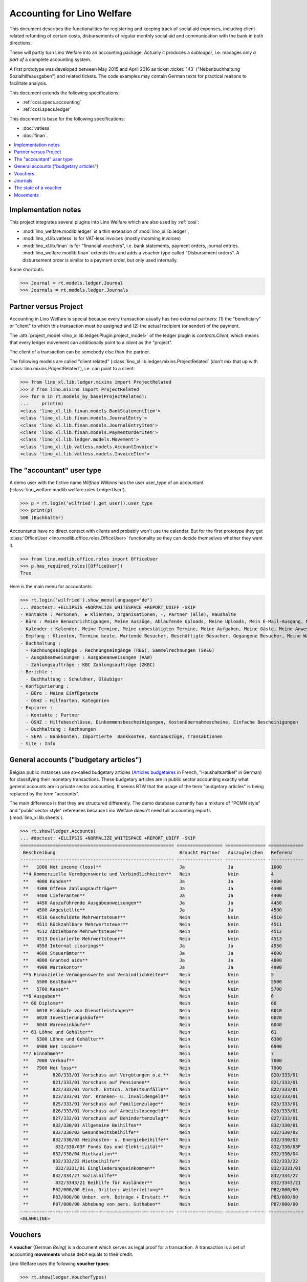 .. doctest docs/specs/ledger.rst

.. _welfare.specs.ledger:

===========================
Accounting for Lino Welfare
===========================

.. doctest init:

    >>> import lino
    >>> lino.startup('lino_welfare.projects.gerd.settings.doctests')
    >>> from etgen.html import E
    >>> from lino.api.doctest import *
    >>> from lino.api import rt


This document describes the functionalities for registering and
keeping track of social aid expenses, including client-related
refunding of certain costs, disbursements of regular monthly social
aid and communication with the bank in both directions.

These will partly turn Lino Welfare into an accounting package.
Actually it produces a *subledger*, i.e. manages only *a part of* a
complete accounting system.

A first prototype was developed between May 2015 and April 2016 as
ticket :ticket:`143` ("Nebenbuchhaltung Sozialhilfeausgaben") and
related tickets. The code examples may contain German texts for
practical reasons to facilitate analysis.

This document extends the following specifications:

- :ref:`cosi.specs.accounting`
- :ref:`cosi.specs.ledger`

This document is base for the following specifications:

- :doc:`vatless`
- :doc:`finan`.



.. contents::
   :depth: 1
   :local:

Implementation notes
====================

This project integrates several plugins into Lino Welfare which are
also used by :ref:`cosi`:

- :mod:`lino_welfare.modlib.ledger` is a thin extension of
  :mod:`lino_xl.lib.ledger`,
- :mod:`lino_xl.lib.vatless` is for VAT-less invoices (mostly
  incoming invoices)
- :mod:`lino_xl.lib.finan` is for "financial vouchers", i.e. bank
  statements, payment orders, journal entries.
  :mod:`lino_welfare.modlib.finan` extends this and adds a voucher
  type called "Disbursement orders". A disbursement order is similar
  to a payment order, but only used internally.


Some shortcuts:

>>> Journal = rt.models.ledger.Journal
>>> Journals = rt.models.ledger.Journals



Partner versus Project
======================

Accounting in Lino Welfare is special because every transaction
usually has *two* external partners: (1) the "beneficiary" or "client"
to which this transaction must be assigned and (2) the actual
recipient (or sender) of the payment.

The :attr:`project_model <lino_xl.lib.ledger.Plugin.project_model>`
of the ledger plugin is `contacts.Client`, which means that every
ledger movement can additionally point to a *client* as the "project".

The client of a transaction can be somebody else than the partner.

The following models are called "client related"
(:class:`lino_xl.lib.ledger.mixins.ProjectRelated` (don't mix that
up with :class:`lino.mixins.ProjectRelated`), i.e. can point to a
client:

>>> from lino_xl.lib.ledger.mixins import ProjectRelated
>>> # from lino.mixins import ProjectRelated
>>> for m in rt.models_by_base(ProjectRelated):
...     print(m)
<class 'lino_xl.lib.finan.models.BankStatementItem'>
<class 'lino_xl.lib.finan.models.JournalEntry'>
<class 'lino_xl.lib.finan.models.JournalEntryItem'>
<class 'lino_xl.lib.finan.models.PaymentOrderItem'>
<class 'lino_xl.lib.ledger.models.Movement'>
<class 'lino_xl.lib.vatless.models.AccountInvoice'>
<class 'lino_xl.lib.vatless.models.InvoiceItem'>


.. _wilfried:

The "accountant" user type
=============================

A demo user with the fictive name *Wilfried Willems* has the user
user_type of an accountant
(:class:`lino_welfare.modlib.welfare.roles.LedgerUser`).

>>> p = rt.login('wilfried').get_user().user_type
>>> print(p)
500 (Buchhalter)

Accountants have no direct contact with clients and probably won't use
the calendar.  But for the first prototype they get :class:`OfficeUser
<lino.modlib.office.roles.OfficeUser>` functionality so they can
decide themselves whether they want it.

>>> from lino.modlib.office.roles import OfficeUser
>>> p.has_required_roles([OfficeUser])
True

Here is the main menu for accountants:

>>> rt.login('wilfried').show_menu(language="de")
... #doctest: +ELLIPSIS +NORMALIZE_WHITESPACE +REPORT_UDIFF -SKIP
- Kontakte : Personen,  ▶ Klienten, Organisationen, -, Partner (alle), Haushalte
- Büro : Meine Benachrichtigungen, Meine Auszüge, Ablaufende Uploads, Meine Uploads, Mein E-Mail-Ausgang, Meine Ereignisse/Notizen
- Kalender : Kalender, Meine Termine, Meine unbestätigten Termine, Meine Aufgaben, Meine Gäste, Meine Anwesenheiten, Meine überfälligen Termine, Kalenderansicht
- Empfang : Klienten, Termine heute, Wartende Besucher, Beschäftigte Besucher, Gegangene Besucher, Meine Warteschlange
- Buchhaltung :
  - Rechnungseingänge : Rechnungseingänge (REG), Sammelrechnungen (SREG)
  - Ausgabeanweisungen : Ausgabeanweisungen (AAW)
  - Zahlungsaufträge : KBC Zahlungsaufträge (ZKBC)
- Berichte :
  - Buchhaltung : Schuldner, Gläubiger
- Konfigurierung :
  - Büro : Meine Einfügetexte
  - ÖSHZ : Hilfearten, Kategorien
- Explorer :
  - Kontakte : Partner
  - ÖSHZ : Hilfebeschlüsse, Einkommensbescheinigungen, Kostenübernahmescheine, Einfache Bescheinigungen
  - Buchhaltung : Rechnungen
  - SEPA : Bankkonten, Importierte  Bankkonten, Kontoauszüge, Transaktionen
- Site : Info


General accounts ("budgetary articles")
=======================================

Belgian public instances use so-called budgetary articles (`Articles
budgétaires
<http://www.pouvoirslocaux.irisnet.be/fr/theme/finances/docfin/la-structure-dun-article-budgetaire>`_
in French, "Haushaltsartikel" in German) for classifying their
monetary transactions.  These budgetary articles are in public sector
accounting exactly what general accounts are in private sector
accounting.  It seems BTW that the usage of the term "budgetary
articles" is being replaced by the term "accounts".

The main difference is that they are structured differently.  The demo
database currently has a mixture of "PCMN style" and "public sector
style" references because Lino Welfare doesn't need full
accounting reports (:mod:`lino_xl.lib.sheets`).

>>> rt.show(ledger.Accounts)
... #doctest: +ELLIPSIS +NORMALIZE_WHITESPACE +REPORT_UDIFF -SKIP
========================================================= ================= =============== =============
 Beschreibung                                              Braucht Partner   Auszugleichen   Referenz
--------------------------------------------------------- ----------------- --------------- -------------
 **   1000 Net income (loss)**                             Ja                Ja              1000
 **4 Kommerzielle Vermögenswerte und Verbindlichkeiten**   Nein              Nein            4
 **   4000 Kunden**                                        Ja                Ja              4000
 **   4300 Offene Zahlungsaufträge**                       Ja                Ja              4300
 **   4400 Lieferanten**                                   Ja                Ja              4400
 **   4450 Auszuführende Ausgabeanweisungen**              Ja                Ja              4450
 **   4500 Angestellte**                                   Ja                Ja              4500
 **   4510 Geschuldete Mehrwertsteuer**                    Nein              Nein            4510
 **   4511 Rückzahlbare Mehrwertsteuer**                   Nein              Nein            4511
 **   4512 Abziehbare Mehrwertsteuer**                     Nein              Nein            4512
 **   4513 Deklarierte Mehrwertsteuer**                    Nein              Nein            4513
 **   4550 Internal clearings**                            Ja                Ja              4550
 **   4600 Steuerämter**                                   Ja                Ja              4600
 **   4800 Granted aids**                                  Ja                Ja              4800
 **   4900 Wartekonto**                                    Ja                Ja              4900
 **5 Finanzielle Vermögenswerte und Verbindlichkeiten**    Nein              Nein            5
 **   5500 BestBank**                                      Nein              Nein            5500
 **   5700 Kasse**                                         Nein              Nein            5700
 **6 Ausgaben**                                            Nein              Nein            6
 ** 60 Diplome**                                           Nein              Nein            60
 **   6010 Einkäufe von Dienstleistungen**                 Nein              Nein            6010
 **   6020 Investierungskäufe**                            Nein              Nein            6020
 **   6040 Wareneinkäufe**                                 Nein              Nein            6040
 ** 61 Löhne und Gehälter**                                Nein              Nein            61
 **   6300 Löhne und Gehälter**                            Nein              Nein            6300
 **   6900 Net income**                                    Nein              Nein            6900
 **7 Einnahmen**                                           Nein              Nein            7
 **   7000 Verkauf**                                       Nein              Nein            7000
 **   7900 Net loss**                                      Nein              Nein            7900
 **         820/333/01 Vorschuss auf Vergütungen o.ä.**    Nein              Nein            820/333/01
 **         821/333/01 Vorschuss auf Pensionen**           Nein              Nein            821/333/01
 **         822/333/01 Vorsch. Entsch. Arbeitsunfälle**    Nein              Nein            822/333/01
 **         823/333/01 Vor. Kranken- u. Invalidengeld**    Nein              Nein            823/333/01
 **         825/333/01 Vorschuss auf Familienzulage**      Nein              Nein            825/333/01
 **         826/333/01 Vorschuss auf Arbeitslosengeld**    Nein              Nein            826/333/01
 **         827/333/01 Vorschuss auf Behindertenzulag**    Nein              Nein            827/333/01
 **         832/330/01 Allgemeine Beihilfen**              Nein              Nein            832/330/01
 **         832/330/02 Gesundheitsbeihilfe**               Nein              Nein            832/330/02
 **         832/330/03 Heizkosten- u. Energiebeihilfe**    Nein              Nein            832/330/03
 **          832/330/03F Fonds Gas und Elektrizität**      Nein              Nein            832/330/03F
 **         832/330/04 Mietkaution**                       Nein              Nein            832/330/04
 **         832/333/22 Mietbeihilfe**                      Nein              Nein            832/333/22
 **          832/3331/01 Eingliederungseinkommen**         Nein              Nein            832/3331/01
 **         832/334/27 Sozialhilfe**                       Nein              Nein            832/334/27
 **          832/3343/21 Beihilfe für Ausländer**          Nein              Nein            832/3343/21
 **         P82/000/00 Einn. Dritter: Weiterleitung**      Nein              Nein            P82/000/00
 **         P83/000/00 Unber. erh. Beträge + Erstatt.**    Nein              Nein            P83/000/00
 **         P87/000/00 Abhebung von pers. Guthaben**       Nein              Nein            P87/000/00
========================================================= ================= =============== =============
<BLANKLINE>



Vouchers
========

A **voucher** (German *Beleg*) is a document which serves as legal
proof for a transaction. A transaction is a set of accounting
**movements** whose debit equals to their credit.

Lino Welfare uses the following **voucher types**:

>>> rt.show(ledger.VoucherTypes)
=================================== ====== =================================================
 Wert                                name   Text
----------------------------------- ------ -------------------------------------------------
 finan.BankStatementsByJournal              Kontoauszug (finan.BankStatementsByJournal)
 finan.DisbursementOrdersByJournal          Ausgabeanweisungen
 finan.JournalEntriesByJournal              Diverse Buchung (finan.JournalEntriesByJournal)
 finan.PaymentOrdersByJournal               Zahlungsauftrag (finan.PaymentOrdersByJournal)
 vatless.InvoicesByJournal                  Rechnungen
 vatless.ProjectInvoicesByJournal           Project invoices
=================================== ====== =================================================
<BLANKLINE>

.. before sorting them:
   =================================== ====== =================================================
    Wert                                name   Text
   ----------------------------------- ------ -------------------------------------------------
    vatless.InvoicesByJournal                  Rechnungen
    vatless.ProjectInvoicesByJournal           Project invoices
    finan.JournalEntriesByJournal              Diverse Buchung (finan.JournalEntriesByJournal)
    finan.PaymentOrdersByJournal               Zahlungsauftrag (finan.PaymentOrdersByJournal)
    finan.BankStatementsByJournal              Kontoauszug (finan.BankStatementsByJournal)
    finan.DisbursementOrdersByJournal          Ausgabeanweisungen
   =================================== ====== =================================================
   <BLANKLINE>


Invoices are partner-related vouchers (often we simply say **partner
voucher**). That is, you select one partner per voucher. Every
partner-related voucher points to to one and only one partner.

The other voucher types (Bank statements etc) are called **financial
vouchers**. Financial vouchers have their individual *entries*
partner-related, so the vouchers themselves are *not* related to a
single partner.

There are two types of invoice: those with only one project (client)
and those with more than one projects.

More about voucher types in
:class:`lino_xl.lib.ledger.choicelists.VoucherTypes`.

Journals
========

A :class:`Journal <lino_xl.lib.edger.models.Journal>` is a sequence
of numbered vouchers. All vouchers of a given journal are of same
type, but there may be more than one journal per voucher type.  The
demo database currently has the following journals defined:

>>> rt.show(Journals, column_names="ref name voucher_type journal_group")
========== ====================== ================================================ ====================
 Referenz   Bezeichnung            Belegart                                         Journalgruppe
---------- ---------------------- ------------------------------------------------ --------------------
 REG        Rechnungseingänge      Project invoices                                 Rechnungseingänge
 SREG       Sammelrechnungen       Rechnungen                                       Rechnungseingänge
 AAW        Ausgabeanweisungen     Ausgabeanweisungen                               Ausgabeanweisungen
 ZKBC       KBC Zahlungsaufträge   Zahlungsauftrag (finan.PaymentOrdersByJournal)   Zahlungsaufträge
========== ====================== ================================================ ====================
<BLANKLINE>

A default Lino Welfare has the following **journal groups**.

>>> rt.show(ledger.JournalGroups)
====== ====== ======================
 Wert   name   Text
------ ------ ----------------------
 10     bst    Bestellungen Einkauf
 20     reg    Rechnungseingänge
 30     ffo    Forderungen
 40     anw    Ausgabeanweisungen
 50     zau    Zahlungsaufträge
====== ====== ======================
<BLANKLINE>


The state of a voucher
=======================


>>> rt.show(ledger.VoucherStates)
====== ============ ================ =============
 Wert   name         Text             Button text
------ ------------ ---------------- -------------
 10     draft        Entwurf
 20     registered   Registriert
 30     signed       Unterschrieben
 40     cancelled    Storniert
====== ============ ================ =============
<BLANKLINE>

.. technical:

    The `VoucherStates` choicelist is used by two fields: one database
    field and one parameter field.

    >>> len(ledger.VoucherStates._fields)
    2
    >>> for f in ledger.VoucherStates._fields:
    ...     print(f)
    <lino.core.choicelists.ChoiceListField: state>
    ledger.Voucher.state

    >>> obj = vatless.AccountInvoice.objects.get(id=1)
    >>> ar = rt.login("robin").spawn(vatless.Invoices)
    >>> print(tostring(ar.get_data_value(obj, 'workflow_buttons')))
    <span><b>Registriert</b> → [Entwurf]</span>


Movements
=========

Users can consult the movements of a given general account.

>>> obj = ledger.Account.get_by_ref('820/333/01')
>>> print(str(obj))
(820/333/01) Vorschuss auf Vergütungen o.ä.

>>> rt.show(ledger.MovementsByAccount, obj)
========== =============== ================================================================ ============ ======== =======
 Valuta     Beleg           Beschreibung                                                     Debit        Kredit   Match
---------- --------------- ---------------------------------------------------------------- ------------ -------- -------
 22.05.14   *REG 1/2014*    *AS Express Post* / *AUSDEMWALD Alfons (116)*                    10,00
 03.03.14   *SREG 6/2014*   *Electrabel Customer Solutions* / *AUSDEMWALD Alfons (116)*      25,00
 03.03.14   *SREG 6/2014*   *Electrabel Customer Solutions* / *COLLARD Charlotte (118)*      149,95
 03.03.14   *SREG 6/2014*   *Electrabel Customer Solutions* / *DOBBELSTEIN Dorothée (124)*   125,33
 03.03.14   *SREG 6/2014*   *Electrabel Customer Solutions* / *EVERS Eberhart (127)*         10,00
 03.03.14   *SREG 6/2014*   *Electrabel Customer Solutions* / *EMONTS Daniel (128)*          12,50
                            **Saldo 332.78 (6 Bewegungen)**                                  **332,78**
========== =============== ================================================================ ============ ======== =======
<BLANKLINE>
